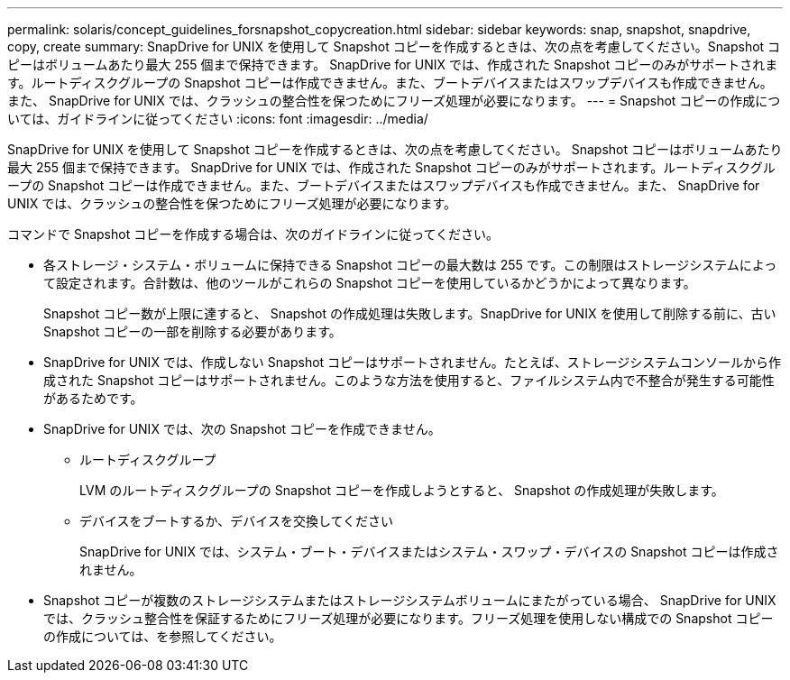 ---
permalink: solaris/concept_guidelines_forsnapshot_copycreation.html 
sidebar: sidebar 
keywords: snap, snapshot, snapdrive, copy, create 
summary: SnapDrive for UNIX を使用して Snapshot コピーを作成するときは、次の点を考慮してください。Snapshot コピーはボリュームあたり最大 255 個まで保持できます。 SnapDrive for UNIX では、作成された Snapshot コピーのみがサポートされます。ルートディスクグループの Snapshot コピーは作成できません。また、ブートデバイスまたはスワップデバイスも作成できません。また、 SnapDrive for UNIX では、クラッシュの整合性を保つためにフリーズ処理が必要になります。 
---
= Snapshot コピーの作成については、ガイドラインに従ってください
:icons: font
:imagesdir: ../media/


[role="lead"]
SnapDrive for UNIX を使用して Snapshot コピーを作成するときは、次の点を考慮してください。 Snapshot コピーはボリュームあたり最大 255 個まで保持できます。 SnapDrive for UNIX では、作成された Snapshot コピーのみがサポートされます。ルートディスクグループの Snapshot コピーは作成できません。また、ブートデバイスまたはスワップデバイスも作成できません。また、 SnapDrive for UNIX では、クラッシュの整合性を保つためにフリーズ処理が必要になります。

コマンドで Snapshot コピーを作成する場合は、次のガイドラインに従ってください。

* 各ストレージ・システム・ボリュームに保持できる Snapshot コピーの最大数は 255 です。この制限はストレージシステムによって設定されます。合計数は、他のツールがこれらの Snapshot コピーを使用しているかどうかによって異なります。
+
Snapshot コピー数が上限に達すると、 Snapshot の作成処理は失敗します。SnapDrive for UNIX を使用して削除する前に、古い Snapshot コピーの一部を削除する必要があります。

* SnapDrive for UNIX では、作成しない Snapshot コピーはサポートされません。たとえば、ストレージシステムコンソールから作成された Snapshot コピーはサポートされません。このような方法を使用すると、ファイルシステム内で不整合が発生する可能性があるためです。
* SnapDrive for UNIX では、次の Snapshot コピーを作成できません。
+
** ルートディスクグループ
+
LVM のルートディスクグループの Snapshot コピーを作成しようとすると、 Snapshot の作成処理が失敗します。

** デバイスをブートするか、デバイスを交換してください
+
SnapDrive for UNIX では、システム・ブート・デバイスまたはシステム・スワップ・デバイスの Snapshot コピーは作成されません。



* Snapshot コピーが複数のストレージシステムまたはストレージシステムボリュームにまたがっている場合、 SnapDrive for UNIX では、クラッシュ整合性を保証するためにフリーズ処理が必要になります。フリーズ処理を使用しない構成での Snapshot コピーの作成については、を参照してください。

